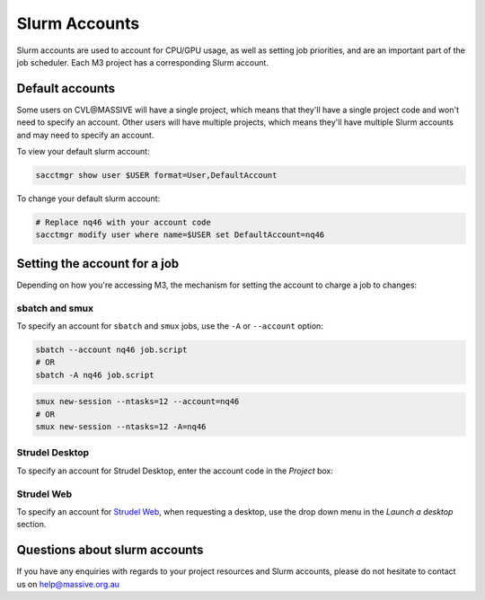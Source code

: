 .. _slurm-accounts:

**************
Slurm Accounts
**************

Slurm accounts are used to account for CPU/GPU usage, as well as setting job
priorities, and are an important part of the job scheduler. Each M3 project has
a corresponding Slurm account.

Default accounts
++++++++++++++++

Some users on CVL\@MASSIVE will have a single project, which means that they'll have a
single project code and won't need to specify an account. Other users will have
multiple projects, which means they'll have multiple Slurm accounts and may need
to specify an account.

To view your default slurm account:

.. code-block:: bash

    sacctmgr show user $USER format=User,DefaultAccount

To change your default slurm account:

.. code-block:: bash

    # Replace nq46 with your account code
    sacctmgr modify user where name=$USER set DefaultAccount=nq46

Setting the account for a job
+++++++++++++++++++++++++++++

Depending on how you're accessing M3, the mechanism for setting the account to
charge a job to changes:

sbatch and smux
---------------

To specify an account for ``sbatch`` and ``smux`` jobs, use the ``-A`` or
``--account`` option:

.. code-block:: bash

    sbatch --account nq46 job.script
    # OR
    sbatch -A nq46 job.script

.. code-block:: bash

    smux new-session --ntasks=12 --account=nq46
    # OR
    smux new-session --ntasks=12 -A=nq46

Strudel Desktop
---------------

To specify an account for Strudel Desktop, enter the account code in the
*Project* box:

.. image:: /_static/strudel-desktop-account.png


Strudel Web
-----------

To specify an account for `Strudel Web <https://desktop.cvl.org.au>`_, when
requesting a desktop, use the drop down menu in the *Launch a desktop* section.

.. image:: /_static/strudel-web-account.png

Questions about slurm accounts
++++++++++++++++++++++++++++++

If you have any enquiries with regards to your project resources and Slurm
accounts, please do not hesitate to contact us on help@massive.org.au

